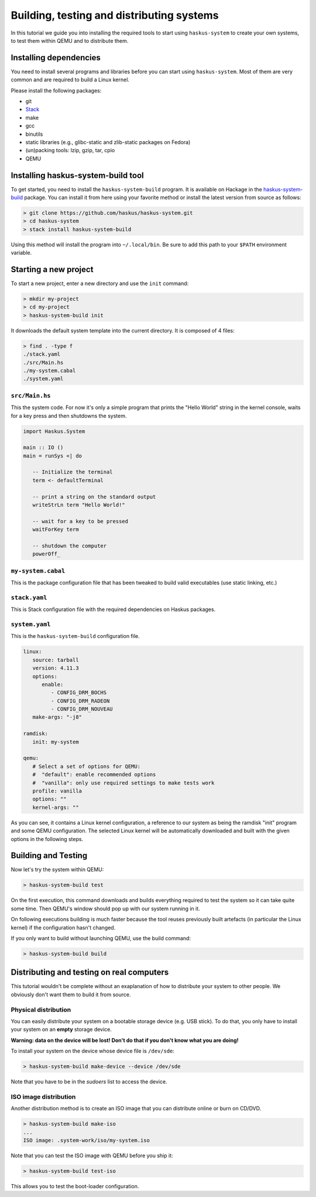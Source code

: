 .. _system-tut-building:

==============================================================================
Building, testing and distributing systems
==============================================================================

In this tutorial we guide you into installing the required tools to start using
``haskus-system`` to create your own systems, to test them within QEMU and to
distribute them.

------------------------------------------------------------------------------
Installing dependencies
------------------------------------------------------------------------------

You need to install several programs and libraries before you can start
using ``haskus-system``. Most of them are very common and are required to build
a Linux kernel.

Please install the following packages:

* git
* `Stack <http://www.haskellstack.org>`_
* make
* gcc
* binutils
* static libraries (e.g., glibc-static and zlib-static packages on Fedora)
* (un)packing tools: lzip, gzip, tar, cpio
* QEMU

------------------------------------------------------------------------------
Installing haskus-system-build tool
------------------------------------------------------------------------------

To get started, you need to install the ``haskus-system-build`` program. It is
available on Hackage in the `haskus-system-build
<https://hackage.haskell.org/package/haskus-system-build>`_ package. You can
install it from here using your favorite method or install the latest version
from source as follows:

.. code:: bash

   > git clone https://github.com/haskus/haskus-system.git
   > cd haskus-system
   > stack install haskus-system-build

Using this method will install the program into ``~/.local/bin``. Be sure to add
this path to your ``$PATH`` environment variable.


------------------------------------------------------------------------------
Starting a new project
------------------------------------------------------------------------------

To start a new project, enter a new directory and use the ``init`` command:

.. code:: bash

   > mkdir my-project
   > cd my-project
   > haskus-system-build init

It downloads the default system template into the current directory. It is
composed of 4 files:

.. code:: bash

   > find . -type f
   ./stack.yaml
   ./src/Main.hs
   ./my-system.cabal
   ./system.yaml

``src/Main.hs``
~~~~~~~~~~~~~~~

This the system code. For now it's only a simple program that prints the "Hello
World" string in the kernel console, waits for a key press and then shutdowns the
system.

.. code:: haskell

   import Haskus.System
   
   main :: IO ()
   main = runSys <| do
   
      -- Initialize the terminal
      term <- defaultTerminal
   
      -- print a string on the standard output
      writeStrLn term "Hello World!"
   
      -- wait for a key to be pressed
      waitForKey term
   
      -- shutdown the computer
      powerOff_

``my-system.cabal``
~~~~~~~~~~~~~~~~~~~

This is the package configuration file that has been tweaked to build valid
executables (use static linking, etc.)

``stack.yaml``
~~~~~~~~~~~~~~

This is Stack configuration file with the required dependencies on Haskus
packages.


``system.yaml``
~~~~~~~~~~~~~~~

This is the ``haskus-system-build`` configuration file.

.. code:: yaml

   linux:
      source: tarball
      version: 4.11.3
      options:
         enable:
            - CONFIG_DRM_BOCHS
            - CONFIG_DRM_RADEON
            - CONFIG_DRM_NOUVEAU
      make-args: "-j8"
   
   ramdisk:
      init: my-system
   
   qemu:
      # Select a set of options for QEMU:
      #  "default": enable recommended options
      #  "vanilla": only use required settings to make tests work
      profile: vanilla
      options: ""
      kernel-args: ""

As you can see, it contains a Linux kernel configuration, a reference to our
system as being the ramdisk "init" program and some QEMU configuration. The
selected Linux kernel will be automatically downloaded and built with the given
options in the following steps.

------------------------------------------------------------------------------
Building and Testing
------------------------------------------------------------------------------

Now let's try the system within QEMU:

.. code:: bash

   > haskus-system-build test

On the first execution, this command downloads and builds everything required to
test the system so it can take quite some time. Then QEMU's window should pop up
with our system running in it.

On following executions building is much faster because the tool reuses
previously built artefacts (in particular the Linux kernel) if the configuration
hasn't changed.

If you only want to build without launching QEMU, use the build command:

.. code:: bash

   > haskus-system-build build

------------------------------------------------------------------------------
Distributing and testing on real computers
------------------------------------------------------------------------------

This tutorial wouldn't be complete without an exaplanation of how to distribute
your system to other people. We obviously don't want them to build it from
source.

Physical distribution
~~~~~~~~~~~~~~~~~~~~~

You can easily distribute your system on a bootable storage device (e.g. USB
stick). To do that, you only have to install your system on an **empty** storage
device.

**Warning: data on the device will be lost! Don't do that if you don't know what
you are doing!**

To install your system on the device whose device file is ``/dev/sde``:

.. code:: bash

   > haskus-system-build make-device --device /dev/sde

Note that you have to be in the *sudoers* list to access the device.

ISO image distribution
~~~~~~~~~~~~~~~~~~~~~~

Another distribution method is to create an ISO image that you can distribute
online or burn on CD/DVD.

.. code:: bash

   > haskus-system-build make-iso
   ...
   ISO image: .system-work/iso/my-system.iso

Note that you can test the ISO image with QEMU before you ship it:

.. code:: bash

   > haskus-system-build test-iso

This allows you to test the boot-loader configuration.
